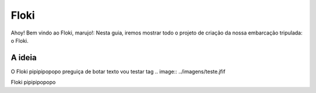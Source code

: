 Floki
=====

Ahoy! Bem vindo ao Floki, marujo!:
Nesta guia, iremos mostrar todo o projeto de criação da nossa embarcação tripulada: o Floki.

A ideia
------------

O Floki pipipipopopo preguiça de botar texto vou testar tag
.. image:: ../imagens/teste.jfif
   
Floki pipipipopopo
